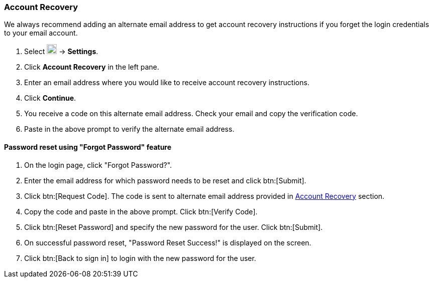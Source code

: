 === Account Recovery
We always recommend adding an alternate email address to get account recovery instructions if you forget the login credentials to your email account.

. Select image:graphics/cog.svg[cog icon, width=20] -> *Settings*.
. Click *Account Recovery* in the left pane.
. Enter an email address where you would like to receive account recovery instructions.
. Click *Continue*.
. You receive a code on this alternate email address.
Check your email and copy the verification code.
. Paste in the above prompt to verify the alternate email address.

==== Password reset using "Forgot Password" feature

. On the login page, click "Forgot Password?".
. Enter the email address for which password needs to be reset and click btn:[Submit].
. Click btn:[Request Code]. The code is sent to alternate email address provided in <<Account Recovery>> section.
. Copy the code and paste in the above prompt. Click btn:[Verify Code].
. Click btn:[Reset Password] and specify the new password for the user. Click btn:[Submit]. 
. On successful password reset, "Password Reset Success!" is displayed on the screen.
. Click btn:[Back to sign in] to login with the new password for the user.

